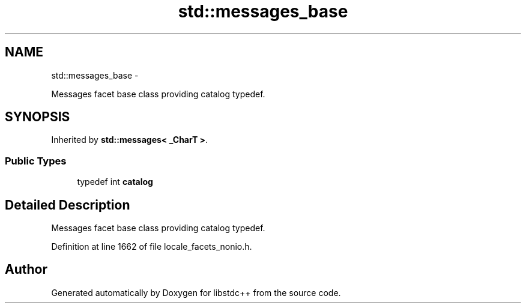 .TH "std::messages_base" 3 "Sun Oct 10 2010" "libstdc++" \" -*- nroff -*-
.ad l
.nh
.SH NAME
std::messages_base \- 
.PP
Messages facet base class providing catalog typedef.  

.SH SYNOPSIS
.br
.PP
.PP
Inherited by \fBstd::messages< _CharT >\fP.
.SS "Public Types"

.in +1c
.ti -1c
.RI "typedef int \fBcatalog\fP"
.br
.in -1c
.SH "Detailed Description"
.PP 
Messages facet base class providing catalog typedef. 
.PP
Definition at line 1662 of file locale_facets_nonio.h.

.SH "Author"
.PP 
Generated automatically by Doxygen for libstdc++ from the source code.
